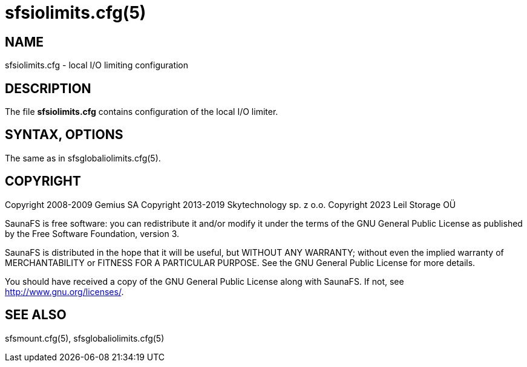 sfsiolimits.cfg(5)
==================

== NAME

sfsiolimits.cfg - local I/O limiting configuration

== DESCRIPTION

The file *sfsiolimits.cfg* contains configuration of the local I/O limiter.

== SYNTAX,  OPTIONS

The same as in sfsglobaliolimits.cfg(5).

== COPYRIGHT

Copyright 2008-2009 Gemius SA
Copyright 2013-2019 Skytechnology sp. z o.o.
Copyright 2023      Leil Storage OÜ

SaunaFS is free software: you can redistribute it and/or modify it under the terms of the GNU
General Public License as published by the Free Software Foundation, version 3.

SaunaFS is distributed in the hope that it will be useful, but WITHOUT ANY WARRANTY; without even
the implied warranty of MERCHANTABILITY or FITNESS FOR A PARTICULAR PURPOSE. See the GNU General
Public License for more details.

You should have received a copy of the GNU General Public License along with SaunaFS. If not, see
<http://www.gnu.org/licenses/>.

== SEE ALSO

sfsmount.cfg(5), sfsglobaliolimits.cfg(5)
